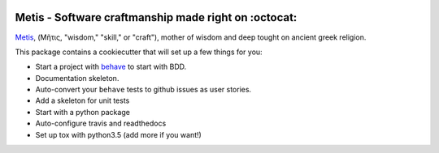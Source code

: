 .. image:: /doc/logo.png?raw=true

Metis - Software craftmanship made right on :octocat:
-----------------------------------------------------

`Metis <https://en.wikipedia.org/wiki/Metis_(mythology)>`_, (Μῆτις, "wisdom,"
"skill," or "craft"), mother of wisdom and deep tought on ancient greek
religion.

This package contains a cookiecutter that will set up a few things for you:

- Start a project with `behave <http://pythonhosted.org/behave/>`_ to start
  with BDD.
- Documentation skeleton.
- Auto-convert your ``behave`` tests to github issues as user stories.
- Add a skeleton for unit tests
- Start with a python package
- Auto-configure travis and readthedocs
- Set up tox with python3.5 (add more if you want!)

